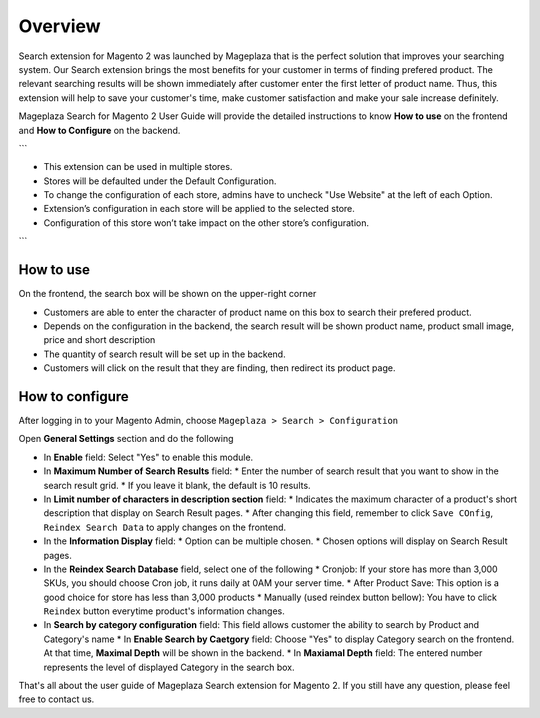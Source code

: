 Overview
#####

Search extension for Magento 2 was launched by Mageplaza that is the perfect solution that improves your searching system. Our Search extension brings the most benefits for your customer in terms of finding prefered product. The relevant searching results will be shown immediately after customer enter the first letter of product name. Thus, this extension will help to save your customer's time, make customer satisfaction and make your sale increase definitely.

Mageplaza Search for Magento 2 User Guide will provide the detailed instructions to know **How to use** on the frontend and **How to Configure** on the backend.


```

* This extension can be used in multiple stores.
* Stores will be defaulted under the Default Configuration.
* To change the configuration of each store, admins have to uncheck "Use Website" at the left of each Option.
* Extension’s configuration in each store will be applied to the selected store.
* Configuration of this store won’t take impact on the other store’s configuration.

```

How to use
*****

On the frontend, the search box will be shown on the upper-right corner 

.. image:: https://i.imgur.com/KJRjzEH.png

* Customers are able to enter the character of product name on this box to search their prefered product.
* Depends on the configuration in the backend, the search result will be shown product name, product small image, price and short description
* The quantity of search result will be set up in the backend.
* Customers will click on the result that they are finding, then redirect its product page.

How to configure
*****

After logging in to your Magento Admin, choose ``Mageplaza > Search > Configuration``

.. image:: https://i.imgur.com/tIZbYPc.png

Open **General Settings** section and do the following

.. image:: https://i.imgur.com/TmQayVy.png

* In **Enable** field: Select "Yes" to enable this module.
* In **Maximum Number of Search Results** field:
  * Enter the number of search result that you want to show in the search result grid.
  * If you leave it blank, the default is 10 results.
* In **Limit number of characters in description section** field:
  * Indicates the maximum character of a product's short description that display on Search Result pages.
  * After changing this field, remember to click ``Save COnfig``, ``Reindex Search Data`` to apply changes on the frontend. 
* In the **Information Display** field:
  * Option can be multiple chosen.
  * Chosen options will display on Search Result pages. 
* In the **Reindex Search Database** field, select one of the following
  * Cronjob: If your store has more than 3,000 SKUs, you should choose Cron job, it runs daily at 0AM your server time.
  * After Product Save: This option is a good choice for store has less than 3,000 products
  * Manually (used reindex button bellow): You have to click ``Reindex`` button everytime product's information changes.
* In **Search by category configuration** field: This field allows customer the ability to search by Product and Category's name 
  * In **Enable Search by Caetgory** field: Choose "Yes" to display Category search on the frontend. At that time, **Maximal Depth** will be shown in the backend.
  * In **Maxiamal Depth** field: The entered number represents the level of displayed Category in the search box.
 
.. image:: https://i.imgur.com/d12rg6f.png

That's all about the user guide of Mageplaza Search extension for Magento 2. If you still have any question, please feel free to contact us.



